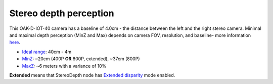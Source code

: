 Stereo depth perception
***********************

This OAK-D-IOT-40 camera has a baseline of 4.0cm - the distance between the left and the right stereo camera. Minimal and maximal depth perception (MinZ and Max)
depends on camera FOV, resolution, and baseline- more information `here <https://docs.luxonis.com/projects/api/en/latest/tutorials/configuring-stereo-depth/#how-baseline-distance-and-focal-length-affect-depth>`__.

* `Ideal range <https://docs.luxonis.com/projects/api/en/latest/tutorials/configuring-stereo-depth/#move-the-camera-closer-to-the-object>`__: 40cm - 4m
* `MinZ <https://docs.luxonis.com/projects/api/en/latest/tutorials/configuring-stereo-depth/#short-range-stereo-depth>`__: ~20cm (400P **OR** 800P, extended), ~37cm (800P)
* `MaxZ <https://docs.luxonis.com/projects/api/en/latest/tutorials/configuring-stereo-depth/#long-range-stereo-depth>`__: ~6 meters with a variance of 10%

**Extended** means that StereoDepth node has `Extended disparity <https://docs.luxonis.com/projects/api/en/latest/tutorials/configuring-stereo-depth/#stereo-extended-disparity-mode>`__ mode enabled.
